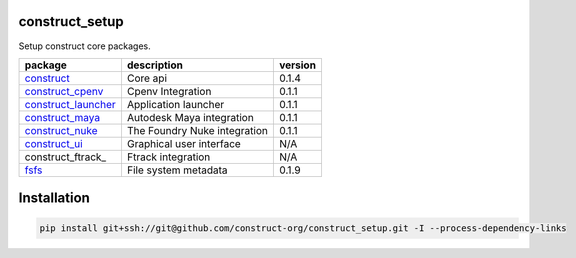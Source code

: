 construct_setup
===============
Setup construct core packages.

+---------------------+------------------------------+---------+
| package             | description                  | version |
+=====================+==============================+=========+
| construct_          | Core api                     | 0.1.4   |
+---------------------+------------------------------+---------+
| construct_cpenv_    | Cpenv Integration            | 0.1.1   |
+---------------------+------------------------------+---------+
| construct_launcher_ | Application launcher         | 0.1.1   |
+---------------------+------------------------------+---------+
| construct_maya_     | Autodesk Maya integration    | 0.1.1   |
+---------------------+------------------------------+---------+
| construct_nuke_     | The Foundry Nuke integration | 0.1.1   |
+---------------------+------------------------------+---------+
| construct_ui_       | Graphical user interface     | N/A     |
+---------------------+------------------------------+---------+
| construct_ftrack_   | Ftrack integration           | N/A     |
+---------------------+------------------------------+---------+
| fsfs_               | File system metadata         | 0.1.9   |
+---------------------+------------------------------+---------+

Installation
============

.. code-block:: console

    pip install git+ssh://git@github.com/construct-org/construct_setup.git -I --process-dependency-links


.. _construct: https://github.com/construct-org/construct
.. _construct_cpenv: https://github.com/construct-org/construct_cpenv
.. _construct_launcher: https://github.com/construct-org/construct_launcher
.. _construct_maya: https://github.com/construct-org/construct_maya
.. _construct_nuke: https://github.com/construct-org/construct_nuke
.. _construct_ui: https://github.com/construct-org/construct_ui
.. _fsfs: https://github.com/danbradham/fsfs
